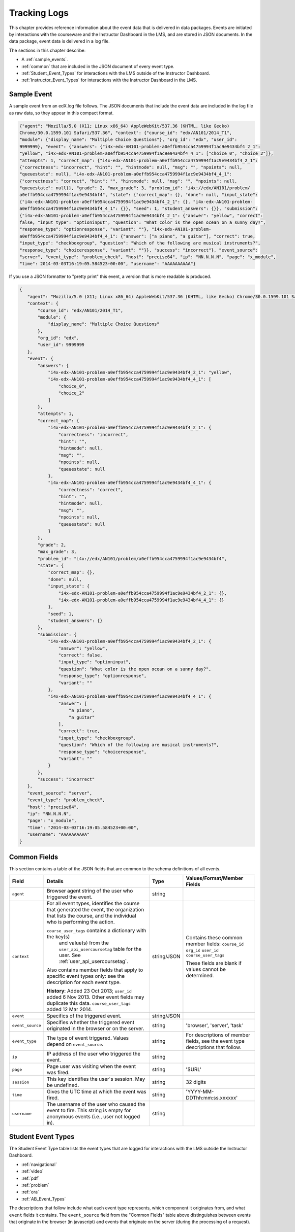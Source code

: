 .. _Tracking Logs:

######################
Tracking Logs
######################

This chapter provides reference information about the event data that is delivered in data packages. Events are initiated by interactions with the courseware and the Instructor Dashboard in the LMS, and are stored in JSON documents. In the data package, event data is delivered in a log file. 

The sections in this chapter describe:

* A :ref:`sample_events`.
* :ref:`common` that are included in the JSON document of every event type.
* :ref:`Student_Event_Types` for interactions with the LMS outside of the Instructor Dashboard.
* :ref:`Instructor_Event_Types` for interactions with the Instructor Dashboard in the LMS.

.. _sample_events:

*************************
Sample Event
*************************

A sample event from an edX.log file follows. The JSON documents that include the event data are included in the log file as raw data, so they appear in this compact format.

.. code-block:: json

    {"agent": "Mozilla/5.0 (X11; Linux x86_64) AppleWebKit/537.36 (KHTML, like Gecko) 
    Chrome/30.0.1599.101 Safari/537.36", "context": {"course_id": "edx/AN101/2014_T1", 
    "module": {"display_name": "Multiple Choice Questions"}, "org_id": "edx", "user_id": 
    9999999}, "event": {"answers": {"i4x-edx-AN101-problem-a0effb954cca4759994f1ac9e9434bf4_2_1": 
    "yellow", "i4x-edx-AN101-problem-a0effb954cca4759994f1ac9e9434bf4_4_1": ["choice_0", "choice_2"]}, 
    "attempts": 1, "correct_map": {"i4x-edx-AN101-problem-a0effb954cca4759994f1ac9e9434bf4_2_1": 
    {"correctness": "incorrect", "hint": "", "hintmode": null, "msg": "", "npoints": null, 
    "queuestate": null}, "i4x-edx-AN101-problem-a0effb954cca4759994f1ac9e9434bf4_4_1": 
    {"correctness": "correct", "hint": "", "hintmode": null, "msg": "", "npoints": null, 
    "queuestate": null}}, "grade": 2, "max_grade": 3, "problem_id": "i4x://edx/AN101/problem/
    a0effb954cca4759994f1ac9e9434bf4", "state": {"correct_map": {}, "done": null, "input_state": 
    {"i4x-edx-AN101-problem-a0effb954cca4759994f1ac9e9434bf4_2_1": {}, "i4x-edx-AN101-problem-
    a0effb954cca4759994f1ac9e9434bf4_4_1": {}}, "seed": 1, "student_answers": {}}, "submission": 
    {"i4x-edx-AN101-problem-a0effb954cca4759994f1ac9e9434bf4_2_1": {"answer": "yellow", "correct": 
    false, "input_type": "optioninput", "question": "What color is the open ocean on a sunny day?", 
    "response_type": "optionresponse", "variant": ""}, "i4x-edx-AN101-problem-
    a0effb954cca4759994f1ac9e9434bf4_4_1": {"answer": ["a piano", "a guitar"], "correct": true, 
    "input_type": "checkboxgroup", "question": "Which of the following are musical instruments?", 
    "response_type": "choiceresponse", "variant": ""}}, "success": "incorrect"}, "event_source": 
    "server", "event_type": "problem_check", "host": "precise64", "ip": "NN.N.N.N", "page": "x_module", 
    "time": 2014-03-03T16:19:05.584523+00:00", "username": "AAAAAAAAAA"}

If you use a JSON formatter to "pretty print" this event, a version that is more readable is produced.

.. code-block:: json

 {
    "agent": "Mozilla/5.0 (X11; Linux x86_64) AppleWebKit/537.36 (KHTML, like Gecko) Chrome/30.0.1599.101 Safari/537.36", 
    "context": {
        "course_id": "edx/AN101/2014_T1", 
        "module": {
            "display_name": "Multiple Choice Questions"
        }, 
        "org_id": "edx", 
        "user_id": 9999999
    }, 
    "event": {
        "answers": {
            "i4x-edx-AN101-problem-a0effb954cca4759994f1ac9e9434bf4_2_1": "yellow", 
            "i4x-edx-AN101-problem-a0effb954cca4759994f1ac9e9434bf4_4_1": [
                "choice_0", 
                "choice_2"
            ]
        }, 
        "attempts": 1, 
        "correct_map": {
            "i4x-edx-AN101-problem-a0effb954cca4759994f1ac9e9434bf4_2_1": {
                "correctness": "incorrect", 
                "hint": "", 
                "hintmode": null, 
                "msg": "", 
                "npoints": null, 
                "queuestate": null
            }, 
            "i4x-edx-AN101-problem-a0effb954cca4759994f1ac9e9434bf4_4_1": {
                "correctness": "correct", 
                "hint": "", 
                "hintmode": null, 
                "msg": "", 
                "npoints": null, 
                "queuestate": null
            }
        }, 
        "grade": 2, 
        "max_grade": 3, 
        "problem_id": "i4x://edx/AN101/problem/a0effb954cca4759994f1ac9e9434bf4", 
        "state": {
            "correct_map": {}, 
            "done": null, 
            "input_state": {
                "i4x-edx-AN101-problem-a0effb954cca4759994f1ac9e9434bf4_2_1": {}, 
                "i4x-edx-AN101-problem-a0effb954cca4759994f1ac9e9434bf4_4_1": {}
            }, 
            "seed": 1, 
            "student_answers": {}
        }, 
        "submission": {
            "i4x-edx-AN101-problem-a0effb954cca4759994f1ac9e9434bf4_2_1": {
                "answer": "yellow", 
                "correct": false, 
                "input_type": "optioninput", 
                "question": "What color is the open ocean on a sunny day?", 
                "response_type": "optionresponse", 
                "variant": ""
            },
            "i4x-edx-AN101-problem-a0effb954cca4759994f1ac9e9434bf4_4_1": {
                "answer": [
                    "a piano", 
                    "a guitar"
                ], 
                "correct": true, 
                "input_type": "checkboxgroup", 
                "question": "Which of the following are musical instruments?", 
                "response_type": "choiceresponse", 
                "variant": ""
            }
        }, 
        "success": "incorrect"
    }, 
    "event_source": "server", 
    "event_type": "problem_check", 
    "host": "precise64", 
    "ip": "NN.N.N.N", 
    "page": "x_module", 
    "time": "2014-03-03T16:19:05.584523+00:00", 
    "username": "AAAAAAAAAA"
 }

.. _common:

********************
Common Fields
********************

This section contains a table of the JSON fields that are common to the schema definitions of all events.

+---------------------------+-------------------------------------------------------------+-------------+------------------------------------+
| Field                     | Details                                                     | Type        | Values/Format/Member Fields        |
+===========================+=============================================================+=============+====================================+
| ``agent``                 | Browser agent string of the user who triggered the event.   | string      |                                    |
+---------------------------+-------------------------------------------------------------+-------------+------------------------------------+
| ``context``               | For all event types, identifies the course that generated   | string/JSON | Contains these common member       |
|                           | the event, the organization that lists the course, and the  |             | fields:                            |  
|                           | individual who is performing the action.                    |             | ``course_id``                      |
|                           |                                                             |             | ``org_id``                         |
|                           | ``course_user_tags`` contains a dictionary with the key(s)  |             | ``user_id``                        |
|                           |  and value(s) from the ``user_api_usercoursetag`` table     |             | ``course_user_tags``               |    
|                           |  for the user. See :ref:`user_api_usercoursetag`.           |             |                                    | 
|                           |                                                             |             | These fields are blank if values   |
|                           | Also contains member fields that apply to specific event    |             | cannot be determined.              |
|                           | types only: see the description for each event type.        |             |                                    |
|                           |                                                             |             |                                    |
|                           | **History**: Added 23 Oct 2013; ``user_id`` added           |             |                                    |
|                           | 6 Nov 2013. Other event fields may duplicate this data.     |             |                                    |
|                           | ``course_user_tags`` added 12 Mar 2014.                     |             |                                    |
+---------------------------+-------------------------------------------------------------+-------------+------------------------------------+
| ``event``                 | Specifics of the triggered event.                           | string/JSON |                                    |
+---------------------------+-------------------------------------------------------------+-------------+------------------------------------+
| ``event_source``          | Specifies whether the triggered event originated in the     | string      | 'browser', 'server', 'task'        |
|                           | browser or on the server.                                   |             |                                    |
+---------------------------+-------------------------------------------------------------+-------------+------------------------------------+
| ``event_type``            | The type of event triggered. Values depend on               | string      | For descriptions of member fields, |
|                           | ``event_source``.                                           |             | see the event type descriptions    |
|                           |                                                             |             | that follow.                       |
+---------------------------+-------------------------------------------------------------+-------------+------------------------------------+
| ``ip``                    | IP address of the user who triggered the event.             | string      |                                    |
+---------------------------+-------------------------------------------------------------+-------------+------------------------------------+
| ``page``                  | Page user was visiting when the event was fired.            | string      | '$URL'                             |
+---------------------------+-------------------------------------------------------------+-------------+------------------------------------+
| ``session``               | This key identifies the user's session. May be undefined.   | string      | 32 digits                          |
+---------------------------+-------------------------------------------------------------+-------------+------------------------------------+
| ``time``                  | Gives the UTC time at which the event was fired.            | string      | 'YYYY-MM-DDThh:mm:ss.xxxxxx'       |
+---------------------------+-------------------------------------------------------------+-------------+------------------------------------+
| ``username``              | The username of the user who caused the event to fire. This | string      |                                    |
|                           | string is empty for anonymous events (i.e., user not logged |             |                                    |
|                           | in).                                                        |             |                                    |
+---------------------------+-------------------------------------------------------------+-------------+------------------------------------+

.. _Student_Event_Types:

****************************************
Student Event Types
****************************************

The Student Event Type table lists the event types that are logged for interactions with the LMS outside the Instructor Dashboard.

* :ref:`navigational`

* :ref:`video`

* :ref:`pdf`

* :ref:`problem`

* :ref:`ora`

* :ref:`AB_Event_Types`

The descriptions that follow include what each event type represents, which component it originates from, and what ``event`` fields it contains. The ``event_source`` field from the "Common Fields" table above distinguishes between events that originate in the browser (in javascript) and events that originate on the server (during the processing of a request).

.. _navigational:

==============================
Navigational Event Types   
==============================

These event types are fired when a user selects a navigational control. 

* ``seq_goto`` fires when a user jumps between units in a sequence. 

* ``seq_next`` fires when a user navigates to the next unit in a sequence. 

* ``seq_prev`` fires when a user navigates to the previous unit in a sequence. 

**Component**: Sequence 

.. **Question:** what does a "sequence" correspond to in Studio? a subsection?

**Event Source**: Browser

``event`` **Fields**: These navigational event types all have the same fields.

+--------------------+---------------+---------------------------------------------------------------------+
| Field              | Type          | Details                                                             |
+====================+===============+=====================================================================+
| ``old``            | integer       | For ``seq_goto``, the index of the unit being jumped from.          |
|                    |               | For ``seq_next`` and ``seq_prev``, the index of the unit being      |
|                    |               | navigated away from.                                                |
+--------------------+---------------+---------------------------------------------------------------------+
| ``new``            | integer       | For ``seq_goto``, the index of the unit being jumped to.            |
|                    |               | For ``seq_next`` and ``seq_prev``, the index of the unit being      |
|                    |               | navigated to.                                                       |
+--------------------+---------------+---------------------------------------------------------------------+
| ``id``             | integer       | The edX ID of the sequence.                                         |
+--------------------+---------------+---------------------------------------------------------------------+

---------------
``page_close``
---------------

In addition, the ``page_close`` event type originates from within the Logger itself.  

**Component**: Logger

**Event Source**: Browser

``event`` **Fields**: None

.. _video:

==============================
Video Interaction Event Types   
==============================

These event types can fire when a user works with a video.

**Component**: Video

**Event Source**: Browser

---------------------------------
``pause_video``, ``play_video``
---------------------------------

* The ``pause_video`` event type fires on video pause. 

* The ``play_video`` event type fires on video play. 

``event`` **Fields**: These event types have the same ``event`` fields.

+---------------------+---------------+---------------------------------------------------------------------+
| Field               | Type          | Details                                                             |
+=====================+===============+=====================================================================+
| ``id``              | string        | EdX ID of the video being watched (for example,                     |
|                     |               | i4x-HarvardX-PH207x-video-Simple_Random_Sample).                    |
+---------------------+---------------+---------------------------------------------------------------------+
| ``code``            | string        | YouTube ID of the video being watched (for                          |
|                     |               | example, FU3fCJNs94Y).                                              |
+---------------------+---------------+---------------------------------------------------------------------+
| ``currentTime``     | float         | Time the video was played at, in seconds.                           |
+---------------------+---------------+---------------------------------------------------------------------+
| ``speed``           | string        | Video speed in use (i.e., 0.75, 1.0, 1.25, 1.50).                   |
|                     |               |                                                                     |
+---------------------+---------------+---------------------------------------------------------------------+

-----------------
``seek_video``
-----------------

The ``seek_video`` event fires when the user clicks the playback bar or transcript to go to a different point in the video file.

+---------------------+---------------+---------------------------------------------------------------------+
| Field               | Type          | Details                                                             |
+=====================+===============+=====================================================================+
| ``old_time``        |               | The time in the video that the user is coming from.                 |
+---------------------+---------------+---------------------------------------------------------------------+
| ``new_time``        |               | The time in the video that the user is going to.                    |
+---------------------+---------------+---------------------------------------------------------------------+
| ``type``            |               | The navigational method used to change position within the video.   |
+---------------------+---------------+---------------------------------------------------------------------+

------------------------
``speed_change_video`` 
------------------------

The ``speed_change_video`` event fires when a user selects a different playing speed for the video. 

**History**: Prior to 12 Feb 2014, this event fired when the user selected either the same speed or a different speed.  

+---------------------+---------------+---------------------------------------------------------------------+
| Field               | Type          | Details                                                             |
+=====================+===============+=====================================================================+
| ``current_time``    |               | The time in the video that the user chose to change the             |
|                     |               | playing speed.                                                      |
+---------------------+---------------+---------------------------------------------------------------------+
| ``old_speed``       |               | The speed at which the video was playing.                           |
+---------------------+---------------+---------------------------------------------------------------------+
| ``new_speed``       |               | The speed that the user selected for the video to play.             |
+---------------------+---------------+---------------------------------------------------------------------+

.. types needed

.. additional missing video event types TBD

.. _pdf:

=================================
Textbook Interaction Event Types   
=================================

----------
``book``
----------

The ``book`` event type fires when a user navigates within the PDF Viewer or the
PNG Viewer.

* For textbooks in PDF format, the URL in the common ``page`` field contains
  '/pdfbook/'.
* For textbooks in PNG format, the URL in the common ``page`` field contains
  '/book/'.

**Component**: PDF Viewer, PNG Viewer 

**Event Source**: Browser

**History**: This event type changed on 16 Apr 2014 to include the ``name`` and
``chapter`` fields.

``event`` **Fields**: 

+-------------+---------+----------------------------------------------------------------------------------+
| Field       | Type    | Details                                                                          |
+=============+=========+==================================================================================+
| ``type``    | string  | 'gotopage' fires when a page loads after the student manually enters its number. |
|             |         +----------------------------------------------------------------------------------+
|             |         | 'prevpage' fires when the next page button is clicked.                           |
|             |         +----------------------------------------------------------------------------------+
|             |         | 'nextpage' fires when the previous page button is clicked.                       |
+-------------+---------+----------------------------------------------------------------------------------+
| ``name``    | string  | For 'gotopage', set to ``textbook.pdf.page.loaded``.                             |
|             |         +----------------------------------------------------------------------------------+
|             |         | For 'prevpage', set to ``textbook.pdf.page.navigatedprevious``.                  |
|             |         +----------------------------------------------------------------------------------+
|             |         | For 'nextpage', set to ``textbook.pdf.page.navigatednext``.                      |
|             |         +----------------------------------------------------------------------------------+
|             |         | **History**: Added for events produced by the PDF Viewer on 16 Apr 2014.         |
+-------------+---------+----------------------------------------------------------------------------------+
| ``chapter`` | string  | The name of the PDF file.                                                        |
|             |         +----------------------------------------------------------------------------------+
|             |         | **History**: Added for events produced by the PDF Viewer on 16 Apr 2014.         |
+-------------+---------+----------------------------------------------------------------------------------+
| ``old``     | integer | The original page number. Applies to 'gotopage' event types only.                |
+-------------+---------+----------------------------------------------------------------------------------+
| ``new``     | integer | Destination page number.                                                         |
+-------------+---------+----------------------------------------------------------------------------------+

------------------------------------
``textbook.pdf.thumbnails.toggled``
------------------------------------

The ``textbook.pdf.thumbnails.toggled`` event type fires when a user clicks
on the icon to show or hide page thumbnails.

**Component**: PDF Viewer 

**Event Source**: Browser

**History**: This event type was added on 16 Apr 2014.

``event`` **Fields**: 

+-------------+---------+---------------------------------------------------------------------+
| Field       | Type    | Details                                                             |
+=============+=========+=====================================================================+
| ``name``    | string  | ``textbook.pdf.thumbnails.toggled``                                 |
+-------------+---------+---------------------------------------------------------------------+
| ``chapter`` | string  | The name of the PDF file.                                           |
+-------------+---------+---------------------------------------------------------------------+
| ``page``    | integer | The number of the page that is open when the user clicks this icon. |
+-------------+---------+---------------------------------------------------------------------+

------------------------------------
``textbook.pdf.thumbnail.navigated``
------------------------------------

The ``textbook.pdf.thumbnail.navigated`` event type fires when a user clicks
on a thumbnail image to navigate to a page.

**Component**: PDF Viewer 

**Event Source**: Browser

**History**: This event type was added on 16 Apr 2014.

``event`` **Fields**: 

+---------------------+---------+-------------------------------------------------+
| Field               | Type    | Details                                         |
+=====================+=========+=================================================+
| ``name``            | string  | ``textbook.pdf.thumbnail.navigated``            |
+---------------------+---------+-------------------------------------------------+
| ``chapter``         | string  | The name of the PDF file.                       |
+---------------------+---------+-------------------------------------------------+
| ``page``            | integer | Destination page number.                        |
+---------------------+---------+-------------------------------------------------+
| ``thumbnail_title`` | string  | The identifying name for the destination of the |
|                     |         | thumbnail. For example, Page 2.                 |
+---------------------+---------+-------------------------------------------------+

------------------------------------
``textbook.pdf.outline.toggled``
------------------------------------

The ``textbook.pdf.outline.toggled`` event type fires when a user clicks the
outline icon to show or hide a list of the book's chapters. 

**Component**: PDF Viewer 

**Event Source**: Browser

**History**: This event type was added on 16 Apr 2014.

``event`` **Fields**: 

+-------------+---------+---------------------------------------------------------------------+
| Field       | Type    | Details                                                             |
+=============+=========+=====================================================================+
| ``name``    | string  | ``textbook.pdf.outline.toggled``                                    |
+-------------+---------+---------------------------------------------------------------------+
| ``chapter`` | string  | The name of the PDF file.                                           |
+-------------+---------+---------------------------------------------------------------------+
| ``page``    | integer | The number of the page that is open when the user clicks this link. |
+-------------+---------+---------------------------------------------------------------------+

------------------------------------
``textbook.pdf.chapter.navigated``
------------------------------------

The ``textbook.pdf.chapter.navigated`` event type fires when a user clicks on
a link in the outline to navigate to a chapter.

**Component**: PDF Viewer 

**Event Source**: Browser

**History**: This event type was added on 16 Apr 2014.

``event`` **Fields**: 

+-------------------+---------+-------------------------------------------------+
| Field             | Type    | Details                                         |
+===================+=========+=================================================+
| ``name``          | string  | ``textbook.pdf.chapter.navigated``              |
+-------------------+---------+-------------------------------------------------+
| ``chapter``       | string  | The name of the PDF file.                       |
+-------------------+---------+-------------------------------------------------+
| ``chapter_title`` | string  | The identifying name for the destination of the |
|                   |         | outline link.                                   |
+-------------------+---------+-------------------------------------------------+
| ``page``          | integer | Destination page number.                        |
+-------------------+---------+-------------------------------------------------+

------------------------------------
``textbook.pdf.page.navigated``
------------------------------------

The ``textbook.pdf.page.navigated`` event type fires when a user manually enters
a page number.

**Component**: PDF Viewer 

**Event Source**: Browser

**History**: This event type was added on 16 Apr 2014.

``event`` **Fields**: 

+-------------+---------+---------------------------------+
| Field       | Type    | Details                         |
+=============+=========+=================================+
| ``name``    | string  | ``textbook.pdf.page.navigated`` |
+-------------+---------+---------------------------------+
| ``chapter`` | string  | The name of the PDF file.       |
+-------------+---------+---------------------------------+
| ``page``    | integer | Destination page number.        |
+-------------+---------+---------------------------------+

--------------------------------------
``textbook.pdf.zoom.buttons.changed``
--------------------------------------

The ``textbook.pdf.zoom.buttons.changed`` event type fires when a user clicks
either the Zoom In or Zoom Out icon.

**Component**: PDF Viewer 

**Event Source**: Browser

**History**: This event type was added on 16 Apr 2014.

``event`` **Fields**: 

+---------------+---------+--------------------------------------------------------------------+
| Field         | Type    | Details                                                            |
+===============+=========+====================================================================+
| ``name``      | string  | ``textbook.pdf.zoom.buttons.changed``                              |
+---------------+---------+--------------------------------------------------------------------+
| ``direction`` | string  | 'in', 'out'                                                        |
+---------------+---------+--------------------------------------------------------------------+
| ``chapter``   | string  | The name of the PDF file.                                          |
+---------------+---------+--------------------------------------------------------------------+
| ``page``      | integer | The number of the page that is open when the user clicks the icon. |
+---------------+---------+--------------------------------------------------------------------+

------------------------------------
``textbook.pdf.zoom.menu.changed``
------------------------------------

The ``textbook.pdf.zoom.menu.changed`` event type fires when a user selects a
magnification setting.

**Component**: PDF Viewer 

**Event Source**: Browser

**History**: This event type was added on 16 Apr 2014.

``event`` **Fields**: 

+-------------+---------+--------------------------------------------------------------------------------+
| Field       | Type    | Details                                                                        |
+=============+=========+================================================================================+
| ``name``    | string  | ``textbook.pdf.zoom.menu.changed``                                             |
+-------------+---------+--------------------------------------------------------------------------------+
| ``amount``  | string  | '1', '0.75', '1.5', 'custom', 'page_actual', 'auto', 'page_width', 'page_fit'. |
+-------------+---------+--------------------------------------------------------------------------------+
| ``chapter`` | string  | The name of the PDF file.                                                      |
+-------------+---------+--------------------------------------------------------------------------------+
| ``page``    | integer | The number of the page that is open when the user selects this value.          |
+-------------+---------+--------------------------------------------------------------------------------+

------------------------------------
``textbook.pdf.display.scaled``
------------------------------------

The ``textbook.pdf.display.scaled`` event type fires when the display
magnification changes. These changes occur after a student selects a
magnification setting from the zoom menu or resizes the browser window.

**Component**: PDF Viewer 

**Event Source**: Browser

**History**: This event type was added on 16 Apr 2014.

``event`` **Fields**: 

+-------------+---------+-------------------------------------------------------------------+
| Field       | Type    | Details                                                           |
+=============+=========+===================================================================+
| ``name``    | string  | ``textbook.pdf.display.scaled``                                   |
+-------------+---------+-------------------------------------------------------------------+
| ``amount``  | string  | The magnification setting; for example, 0.95 or 1.25.             |
+-------------+---------+-------------------------------------------------------------------+
| ``chapter`` | string  | The name of the PDF file.                                         |
+-------------+---------+-------------------------------------------------------------------+
| ``page``    | integer | The number of the page that is open when the scaling takes place. |
+-------------+---------+-------------------------------------------------------------------+

------------------------------------
``textbook.pdf.display.scrolled``
------------------------------------

The ``textbook.pdf.display.scrolled`` event type fires each time the displayed
page changes while a user scrolls up or down.

**Component**: PDF Viewer 

**Event Source**: Browser

**History**: This event type was added on 16 Apr 2014.

``event`` **Fields**: 

+---------------+---------+---------------------------------------------------------------------+
| Field         | Type    | Details                                                             |
+===============+=========+=====================================================================+
| ``name``      | string  | ``textbook.pdf.display.scrolled``                                   |
+---------------+---------+---------------------------------------------------------------------+
| ``chapter``   | string  | The name of the PDF file.                                           |
+---------------+---------+---------------------------------------------------------------------+
| ``page``      | integer | The number of the page that is open when the scrolling takes place. |
+---------------+---------+---------------------------------------------------------------------+
| ``direction`` | string  | 'up', 'down'                                                        |
+---------------+---------+---------------------------------------------------------------------+

------------------------------------
``textbook.pdf.search.executed``
------------------------------------

The ``textbook.pdf.search.executed`` event type fires when a user searches for a
text value in the file. To reduce the number of events produced, instead of
producing one event per entered character this event type defines a search
string as the set of characters that are consecutively entered in the search
field within 500ms of each other.

**Component**: PDF Viewer 

**Event Source**: Browser

**History**: This event type was added on 16 Apr 2014.

``event`` **Fields**: 

+-------------------+---------+---------------------------------------------------------------------------+
| Field             | Type    | Details                                                                   |
+===================+=========+===========================================================================+
| ``name``          | string  | ``textbook.pdf.search.executed``                                          |
+-------------------+---------+---------------------------------------------------------------------------+
| ``query``         | string  | The value in the search field.                                            |
+-------------------+---------+---------------------------------------------------------------------------+
| ``caseSensitive`` | string  | 'True' if the case sensitive option is selected,                          |
|                   |         | 'False' if this option is not selected. **.. or should this be 0 and 1?** |
+-------------------+---------+---------------------------------------------------------------------------+
| ``highlightAll``  | string  | 'True' if the option to highlight all matches is selected,                |
|                   |         | 'False' if this option is not selected. **.. or should this be 0 and 1?** |
+-------------------+---------+---------------------------------------------------------------------------+
| ``status``        | string  | A "not found" status phrase for a search string that is unsuccessful.     |
|                   |         | Blank for successful search strings.                                      |
+-------------------+---------+---------------------------------------------------------------------------+
| ``chapter``       | string  | The name of the PDF file.                                                 |
+-------------------+---------+---------------------------------------------------------------------------+
| ``page``          | integer | The number of the page that is open when the search takes place.          |
|                   |         | .. OR should this be "For a successful search, the number of the page     |
|                   |         | where the first match is found. For an unsuccessful search, the page      |
|                   |         | that is open when the search takes place."                                |
+-------------------+---------+---------------------------------------------------------------------------+

---------------------------------------------
``textbook.pdf.search.navigatednext``
---------------------------------------------

The ``textbook.pdf.search.navigatednext`` event type fires when a user clicks
on the Find Next or Find Previous icons for an entered search string.

**Component**: PDF Viewer 

**Event Source**: Browser

**History**: This event type was added on 16 Apr 2014.

``event`` **Fields**: 

+-------------------+---------+---------------------------------------------------------------------------+
| Field             | Type    | Details                                                                   |
+===================+=========+===========================================================================+
| ``name``          | string  | ``textbook.pdf.search.navigatednext``                                     |
+-------------------+---------+---------------------------------------------------------------------------+
| ``findprevious``  | string  | 'True' if the user clicks the Find Previous icon, 'False' if the          |
|                   |         | user clicks the Find Next icon. **.. or should this be 0 and 1?**         |
+-------------------+---------+---------------------------------------------------------------------------+
| ``query``         | string  | The value in the search field.                                            |
+-------------------+---------+---------------------------------------------------------------------------+
| ``caseSensitive`` | string  | 'True' if the case sensitive option is selected,                          |
|                   |         | 'False' if this option is not selected. **.. or should this be 0 and 1?** |
+-------------------+---------+---------------------------------------------------------------------------+
| ``highlightAll``  | string  | 'True' if the option to highlight all matches is selected,                |
|                   |         | 'False' if this option is not selected. **.. or should this be 0 and 1?** |
+-------------------+---------+---------------------------------------------------------------------------+
| ``status``        | string  | A "not found" status phrase for a search string that is unsuccessful.     |
|                   |         | Blank for successful search strings.                                      |
+-------------------+---------+---------------------------------------------------------------------------+
| ``chapter``       | string  | The name of the PDF file.                                                 |
+-------------------+---------+---------------------------------------------------------------------------+
| ``page``          | integer | The number of the page that is open when the search takes place.          |
|                   |         | .. OR see textbook.pdf.search.executed above                              |
+-------------------+---------+---------------------------------------------------------------------------+

---------------------------------------------
``textbook.pdf.search.highlight.toggled``
---------------------------------------------

The ``textbook.pdf.search.highlight.toggled`` event type fires when a user
selects or clears the **Highlight All** option for a search.

**Component**: PDF Viewer 

**Event Source**: Browser

**History**: This event type was added on 16 Apr 2014.

``event`` **Fields**: 

+-------------------+---------+------------------------------------------------------------------------+
| Field             | Type    | Details                                                                |
+===================+=========+========================================================================+
| ``name``          | string  | ``textbook.pdf.search.highlight.toggled``                              |
+-------------------+---------+------------------------------------------------------------------------+
| ``query``         | string  | The value in the search field.                                         |
+-------------------+---------+------------------------------------------------------------------------+
| ``caseSensitive`` | string  | 'True' if the case sensitive option is selected, 'False' if this       |
|                   |         | option is not selected. **.. or should this be 0 and 1?**              |
+-------------------+---------+------------------------------------------------------------------------+
| ``highlightAll``  | string  | 'True' if the option to highlight all matches is selected,  'False' if |
|                   |         | this option is not selected. **.. or should this be 0 and 1?**         |
+-------------------+---------+------------------------------------------------------------------------+
| ``status``        | string  | A "not found" status phrase for a search string that is unsuccessful.  |
|                   |         | Blank for successful search strings.                                   |
+-------------------+---------+------------------------------------------------------------------------+
| ``chapter``       | string  | The name of the PDF file.                                              |
+-------------------+---------+------------------------------------------------------------------------+
| ``page``          | integer | The number of the page that is open when the search takes place.       |
|                   |         | .. OR ???                                                              |
+-------------------+---------+------------------------------------------------------------------------+

------------------------------------------------------
``textbook.pdf.search.casesensitivity.toggled``
------------------------------------------------------

The ``textbook.pdf.search.casesensitivity.toggled`` event type fires when a
user selects or clears the **Match Case** option for a search.

**Component**: PDF Viewer 

**Event Source**: Browser

**History**: This event type was added on 16 Apr 2014.

``event`` **Fields**: 

+-------------------+---------+---------------------------------------------------------------------------+
| Field             | Type    | Details                                                                   |
+===================+=========+===========================================================================+
| ``name``          | string  | ``textbook.pdf.search.casesensitivity.toggled``                           |
+-------------------+---------+---------------------------------------------------------------------------+
| ``findprevious``  | string  | **.. Is this really valid for this particular event type?**               |
|                   |         | 'True' if the user clicks the Find Previous icon, 'False' if the          |
|                   |         | user clicks the Find Next icon. **.. or should this be 0 and 1?**         |
+-------------------+---------+---------------------------------------------------------------------------+
| ``query``         | string  | The value in the search field.                                            |
+-------------------+---------+---------------------------------------------------------------------------+
| ``caseSensitive`` | string  | 'True' if the case sensitive option is selected,                          |
|                   |         | 'False' if this option is not selected. **.. or should this be 0 and 1?** |
+-------------------+---------+---------------------------------------------------------------------------+
| ``highlightAll``  | string  | 'True' if the option to highlight all matches is selected,                |
|                   |         | 'False' if this option is not selected. **.. or should this be 0 and 1?** |
+-------------------+---------+---------------------------------------------------------------------------+
| ``status``        | string  | A "not found" status phrase for a search string that is unsuccessful.     |
|                   |         | Blank for successful search strings.                                      |
+-------------------+---------+---------------------------------------------------------------------------+
| ``chapter``       | string  | The name of the PDF file.                                                 |
+-------------------+---------+---------------------------------------------------------------------------+
| ``page``          | integer | The number of the page that is open when the search takes place.          |
|                   |         | .. OR ???                                                                 |
+-------------------+---------+---------------------------------------------------------------------------+

.. _problem:

=================================
Problem Interaction Event Types 
=================================

----------------------------
``problem_check`` (Browser)
----------------------------

``problem_check`` events are produced by both browser interactions and server requests. A browser fires ``problem_check`` events when a user wants to check a problem.  

**Component**: Capa Module

**Event Source**: Browser

``event`` **Fields**: The ``event`` field contains the values of all input fields from the problem being checked, styled as GET parameters.

-----------------------------
``problem_check`` (Server)
-----------------------------

The server fires ``problem_check`` events when a problem is successfully checked.  

**Component**: Capa Module

**Event Source**: Server

**History**: 

* On 5 Mar 2014, the ``submission`` dictionary was added to the ``event`` field and  ``module`` was added to the ``context`` field.

* Prior to 15 Oct 2013, this event type was named ``save_problem_check``.

* Prior to 15 Jul 2013, this event was fired twice for the same action.

``context`` **Fields**: 

+---------------------+---------------+---------------------------------------------------------------------+
| Field               | Type          | Details and Member Fields                                           |
+=====================+===============+=====================================================================+
| ``module``          | dict          | Provides the specific problem component as part of the context.     |
|                     |               +-------------------+---------+---------------------------------------+ 
|                     |               | ``display_name``  | string  | The **Display Name** given to the     |
|                     |               |                   |         | problem component.                    |
|                     |               +-------------------+---------+---------------------------------------+ 
|                     |               |                                                                     | 
+---------------------+---------------+---------------------------------------------------------------------+

``event`` **Fields**: 

+---------------------+---------------+---------------------------------------------------------------------+
| Field               | Type          | Details and Member Fields                                           |
+=====================+===============+=====================================================================+
| ``answers``         | dict          | The problem ID and the internal answer identifier in a name:value   |
|                     |               | pair. For a component with multiple problems, every problem and     |
|                     |               | answer are listed.                                                  |
+---------------------+---------------+---------------------------------------------------------------------+
| ``attempts``        | integer       | The number of times the user attempted to answer the problem.       |
+---------------------+---------------+---------------------------------------------------------------------+
| ``correct_map``     | string / JSON | For each problem ID value listed by ``answers``, provides:          |
|                     |               +-------------------+---------+---------------------------------------+ 
|                     |               | ``correctness``   | string  | 'correct', 'incorrect'                |
|                     |               +-------------------+---------+---------------------------------------+  
|                     |               | ``hint``          | string  | Gives optional hint. Nulls allowed.   |
|                     |               +-------------------+---------+---------------------------------------+  
|                     |               | ``hintmode``      | string  | None, 'on_request', 'always'. Nulls   |
|                     |               |                   |         | allowed.                              |
|                     |               +-------------------+---------+---------------------------------------+ 
|                     |               | ``msg``           | string  | Gives extra message response.         | 
|                     |               +-------------------+---------+---------------------------------------+  
|                     |               | ``npoints``       | integer | Points awarded for this               | 
|                     |               |                   |         | ``answer_id``. Nulls allowed.         |
|                     |               +-------------------+---------+---------------------------------------+ 
|                     |               | ``queuestate``    | dict    | None when not queued, else            |
|                     |               |                   |         | ``{key:'', time:''}`` where ``key``   |
|                     |               |                   |         | is a secret string dump of a DateTime |
|                     |               |                   |         | object in the form '%Y%m%d%H%M%S'.    |
|                     |               |                   |         | Nulls allowed.                        |
|                     |               +-------------------+---------+---------------------------------------+ 
|                     |               |                                                                     |
+---------------------+---------------+---------------------------------------------------------------------+
| ``grade``           | integer       | Current grade value.                                                |
+---------------------+---------------+---------------------------------------------------------------------+
| ``max_grade``       | integer       | Maximum possible grade value.                                       |
+---------------------+---------------+---------------------------------------------------------------------+
| ``problem_id``      | string        | ID of the problem that was checked.                                 |
+---------------------+---------------+---------------------------------------------------------------------+
| ``state``           | string / JSON | Current problem state.                                              |
+---------------------+---------------+---------------------------------------------------------------------+
| ``submission``      | object        | Provides data about the response made. For components that include  |
|                     |               | multiple problems, separate submission objects are provided for     |
|                     |               | each one.                                                           |
|                     |               +-------------------+---------+---------------------------------------+ 
|                     |               | ``answer``        | string  | The value that the student entered,   |
|                     |               |                   |         | or the display name of the value      |
|                     |               |                   |         | selected.                             |
|                     |               +-------------------+---------+---------------------------------------+ 
|                     |               | ``correct``       | Boolean | 'true', 'false'                       |
|                     |               +-------------------+---------+---------------------------------------+ 
|                     |               | ``input_type``    | string  | The type of value that the student    |
|                     |               |                   |         | supplies for the ``response_type``.   | 
|                     |               |                   |         | Based on the XML element names used   | 
|                     |               |                   |         | in the Advanced Editor. Examples      | 
|                     |               |                   |         | include 'checkboxgroup', 'radiogroup',| 
|                     |               |                   |         | 'choicegroup', and 'textline'.        |
|                     |               +-------------------+---------+---------------------------------------+ 
|                     |               | ``question``      | string  | Provides the text of the question.    |
|                     |               +-------------------+---------+---------------------------------------+ 
|                     |               | ``response_type`` | string  | The type of problem. Based on the XML | 
|                     |               |                   |         | element names used in the Advanced    | 
|                     |               |                   |         | Editor. Examples include              |
|                     |               |                   |         | 'choiceresponse', 'optionresponse',   |
|                     |               |                   |         | and 'multiplechoiceresponse'.         |
|                     |               +-------------------+---------+---------------------------------------+ 
|                     |               | ``variant``       | integer | For problems that use problem         |
|                     |               |                   |         | randomization features such as answer |
|                     |               |                   |         | pools or choice shuffling, contains   |
|                     |               |                   |         | the unique ID of the variant that was |
|                     |               |                   |         | presented to this user.               |
|                     |               +-------------------+---------+---------------------------------------+ 
|                     |               |                                                                     |
+---------------------+---------------+---------------------------------------------------------------------+
| ``success``         | string        | 'correct', 'incorrect'                                              |
+---------------------+---------------+---------------------------------------------------------------------+

-----------------------------
``problem_check_fail``
-----------------------------

The server fires ``problem_check_fail`` events when a problem cannot be checked successfully.

**Component**: Capa Module

**Event Source**: Server

**History**: Prior to 15 Oct 2013, this event type was named ``save_problem_check_fail``.

``event`` **Fields**: 

+---------------------+---------------+---------------------------------------------------------------------+
| Field               | Type          | Details                                                             |
+=====================+===============+=====================================================================+
| ``state``           | string / JSON | Current problem state.                                              |
+---------------------+---------------+---------------------------------------------------------------------+
| ``problem_id``      | string        | ID of the problem being checked.                                    |
+---------------------+---------------+---------------------------------------------------------------------+
| ``answers``         | dict          |                                                                     |
+---------------------+---------------+---------------------------------------------------------------------+
| ``failure``         | string        | 'closed', 'unreset'                                                 |
+---------------------+---------------+---------------------------------------------------------------------+

-----------------------------
``problem_reset``
-----------------------------

``problem_reset`` events fire when a user resets a problem.

**Component**: Capa Module

**Event Source**: Browser

``event`` **Fields**: None

-----------------------------
``problem_rescore``
-----------------------------

The server fires ``problem_rescore`` events when a problem is successfully rescored.  

**Component**: Capa Module

**Event Source**: Server

``event`` **Fields**: 

+---------------------+---------------+---------------------------------------------------------------------+
| Field               | Type          | Details                                                             |
+=====================+===============+=====================================================================+
| ``state``           | string / JSON | Current problem state.                                              |
+---------------------+---------------+---------------------------------------------------------------------+
| ``problem_id``      | string        | ID of the problem being rescored.                                   |
+---------------------+---------------+---------------------------------------------------------------------+
| ``orig_score``      | integer       |                                                                     |
+---------------------+---------------+---------------------------------------------------------------------+
| ``orig_total``      | integer       |                                                                     |
+---------------------+---------------+---------------------------------------------------------------------+
| ``new_score``       | integer       |                                                                     |
+---------------------+---------------+---------------------------------------------------------------------+
| ``new_total``       | integer       |                                                                     |
+---------------------+---------------+---------------------------------------------------------------------+
| ``correct_map``     | string / JSON | See the fields for the ``problem_check`` server event type above.   |
+---------------------+---------------+---------------------------------------------------------------------+
| ``success``         | string        | 'correct', 'incorrect'                                              |
+---------------------+---------------+---------------------------------------------------------------------+
| ``attempts``        | integer       |                                                                     |
+---------------------+---------------+---------------------------------------------------------------------+

-----------------------------
``problem_rescore_fail``
-----------------------------

The server fires ``problem_rescore_fail`` events when a problem cannot be successfully rescored.  

**Component**: Capa Module

**Event Source**: Server

``event`` **Fields**: 

+---------------------+---------------+---------------------------------------------------------------------+
| Field               | Type          | Details                                                             |
+=====================+===============+=====================================================================+
| ``state``           | string / JSON | Current problem state.                                              |
+---------------------+---------------+---------------------------------------------------------------------+
| ``problem_id``      | string        | ID of the problem being checked.                                    |
+---------------------+---------------+---------------------------------------------------------------------+
| ``failure``         | string        | 'unsupported', 'unanswered', 'input_error', 'unexpected'            |
+---------------------+---------------+---------------------------------------------------------------------+

-----------------------------
``problem_save``
-----------------------------

``problem_save`` fires when a problem is saved.

**Component**: Capa Module

**Event Source**: Browser

``event`` **Fields**: None

-----------------------------
``problem_show``
-----------------------------

``problem_show`` fires when a problem is shown.  

**Component**: Capa Module

**Event Source**: Browser

``event`` **Fields**: 

+---------------------+---------------+---------------------------------------------------------------------+
| Field               | Type          | Details                                                             |
+=====================+===============+=====================================================================+
| ``problem``         | string        | ID of the problem being shown. For example,                         |
|                     |               | i4x://MITx/6.00x/problem/L15:L15_Problem_2).                        |
+---------------------+---------------+---------------------------------------------------------------------+

------------------------------------------------
``reset_problem``
------------------------------------------------

``reset_problem`` fires when a problem has been reset successfully. 

**Component**: Capa Module

**Event Source**: Server

``event`` **Fields**: 

+---------------------+---------------+---------------------------------------------------------------------+
| Field               | Type          | Details                                                             |
+=====================+===============+=====================================================================+
| ``old_state``       | string / JSON | The state of the problem before the reset was performed.            |
+---------------------+---------------+---------------------------------------------------------------------+
| ``problem_id``      | string        | ID of the problem being reset.                                      |
+---------------------+---------------+---------------------------------------------------------------------+
| ``new_state``       | string / JSON | New problem state.                                                  |
+---------------------+---------------+---------------------------------------------------------------------+

------------------------------------------------
``reset_problem_fail`` 
------------------------------------------------

``reset_problem_fail`` fires when a problem cannot be reset successfully. 

**Component**: Capa Module

**Event Source**: Server

``event`` **Fields**: 

+---------------------+---------------+---------------------------------------------------------------------+
| Field               | Type          | Details                                                             |
+=====================+===============+=====================================================================+
| ``old_state``       | string / JSON | The state of the problem before the reset was requested.            |
+---------------------+---------------+---------------------------------------------------------------------+
| ``problem_id``      | string        | ID of the problem being reset.                                      |
+---------------------+---------------+---------------------------------------------------------------------+
| ``failure``         | string        | 'closed', 'not_done'                                                |
+---------------------+---------------+---------------------------------------------------------------------+

------------------------------------------------
``show_answer`` 
------------------------------------------------

Server-side event which displays the answer to a problem. 

**Component**: Capa Module

**Event Source**: Server

**History**: The original name for this event type was ``showanswer``. 

.. **Question** is this renaming info correct?

``event`` **Fields**: 

+---------------------+---------------+---------------------------------------------------------------------+
| Field               | Type          | Details                                                             |
+=====================+===============+=====================================================================+
| ``problem_id``      | string        | EdX ID of the problem being shown.                                  |
+---------------------+---------------+---------------------------------------------------------------------+

------------------------------------------------
``save_problem_fail`` 
------------------------------------------------

``save_problem_fail``  fires when a problem cannot be saved successfully. 

**Component**: Capa Module

**Event Source**: Server

``event`` **Fields**: 

+---------------------+---------------+---------------------------------------------------------------------+
| Field               | Type          | Details                                                             |
+=====================+===============+=====================================================================+
| ``state``           | string / JSON | Current problem state.                                              |
+---------------------+---------------+---------------------------------------------------------------------+
| ``problem_id``      | string        | ID of the problem being saved.                                      |
+---------------------+---------------+---------------------------------------------------------------------+
| ``failure``         | string        | 'closed', 'done'                                                    |
+---------------------+---------------+---------------------------------------------------------------------+
| ``answers``         | dict          |                                                                     |
+---------------------+---------------+---------------------------------------------------------------------+

------------------------------------------------
``save_problem_success`` 
------------------------------------------------

``save_problem_success`` fires when a problem is saved successfully. 

**Component**: Capa Module

**Event Source**: Server

``event`` **Fields**: 

+---------------------+---------------+---------------------------------------------------------------------+
|  Field              | Type          | Details                                                             |
+=====================+===============+=====================================================================+
| ``state``           | string / JSON | Current problem state.                                              |
+---------------------+---------------+---------------------------------------------------------------------+
| ``problem_id``      | string        | ID of the problem being saved.                                      |
+---------------------+---------------+---------------------------------------------------------------------+
| ``answers``         | dict          |                                                                     |
+---------------------+---------------+---------------------------------------------------------------------+

.. _ora:

======================================
Open Response Assessment Event Types 
======================================

---------------------------------------------------------------------------
``oe_hide_question`` and ``oe_show_question``
---------------------------------------------------------------------------

The ``oe_hide_question`` and ``oe_show_question`` event types fire when the user hides or redisplays a combined open-ended problem.

**History**: These event types were previously named ``oe_hide_problem`` and ``oe_show_problem``.

**Component**: Combined Open-Ended

**Event Source**: Browser

``event`` **Fields**: 

+---------------------+---------------+---------------------------------------------------------------------+
| Field               | Type          | Details                                                             |
+=====================+===============+=====================================================================+
| ``location``        | string        | The location of the question whose prompt is being shown or hidden. |
+---------------------+---------------+---------------------------------------------------------------------+

----------------------
``rubric_select`` 
----------------------

**Component**: Combined Open-Ended

**Event Source**: Browser

``event`` **Fields**: 

+---------------------+---------------+---------------------------------------------------------------------+
| Field               | Type          | Details                                                             |
+=====================+===============+=====================================================================+
| ``location``        | string        | The location of the question whose rubric is                        |
|                     |               | being selected.                                                     |
+---------------------+---------------+---------------------------------------------------------------------+
| ``selection``       | integer       | Value selected on rubric.                                           |
+---------------------+---------------+---------------------------------------------------------------------+
| ``category``        | integer       | Rubric category selected.                                           |
+-----------------------------------+-------------------------------+---------------------+-----------------+

------------------------------------------------------------------
``oe_show_full_feedback`` and ``oe_show_respond_to_feedback``
------------------------------------------------------------------

**Component**: Combined Open-Ended

**Event Source**: Browser

``event`` **Fields**: None.

--------------------------------------------
``oe_feedback_response_selected`` 
--------------------------------------------

**Component**: Combined Open-Ended

**Event Source**: Browser

``event`` **Fields**:

+---------------------+---------------+---------------------------------------------------------------------+
| Field               | Type          | Details                                                             |
+=====================+===============+=====================================================================+
| ``value``           | integer       | Value selected in the feedback response form.                       |
+---------------------+---------------+---------------------------------------------------------------------+

---------------------------------------------------------------------
``peer_grading_hide_question`` and ``peer_grading_show_question``
---------------------------------------------------------------------

The ``peer_grading_hide_question`` and ``peer_grading_show_question`` event types fire when the user hides or redisplays a problem that is peer graded.

**History**: These event types were previously named ``peer_grading_hide_problem`` and ``peer_grading_show_problem``.

**Component**: Peer Grading

**Event Source**: Browser

``event`` **Fields**: 

+---------------------+---------------+---------------------------------------------------------------------+
| Field               | Type          | Details                                                             |
+=====================+===============+=====================================================================+
| ``location``        | string        | The location of the question whose prompt is being shown or hidden. |
+---------------------+---------------+---------------------------------------------------------------------+

-----------------------------------------------------------------------
``staff_grading_hide_question`` and ``staff_grading_show_question``
-----------------------------------------------------------------------

The ``staff_grading_hide_question`` and ``staff_grading_show_question`` event types fire when the user hides or redisplays a problem that is staff graded.

**History**: These event types were previously named ``staff_grading_hide_problem`` and ``staff_grading_show_problem``.

**Component**: Staff Grading

**Event Source**: Browser

``event`` **Fields**: 

+---------------------+---------------+---------------------------------------------------------------------+
| Field               | Type          | Details                                                             |
+=====================+===============+=====================================================================+
| ``location``        | string        | The location of the question whose prompt is being shown or hidden. |
+---------------------+---------------+---------------------------------------------------------------------+

.. _AB_Event_Types:

==========================
A/B Testing Event Types
==========================

Course authors can configure course content to present modules that contain other modules. For example, a parent module can include two child modules with content that differs in some way for comparison testing. When a student navigates to a module that is set up for A/B testing in this way, the student is randomly assigned to a group and shown only one of the child modules. 

* Internally, a *partition* defines the type of experiment: between video and text, for example. A course can include any number of modules with the same partition, or experiment type.
* For each partition, students are randomly assigned to a *group*. The group determines which content, either video or text in this example, is shown by every module with that partitioning. 

The event types that follow apply to modules that are set up to randomly assign students to groups so that different content can be shown to the different groups. 

**History**: These event types were added on 12 Mar 2014.

----------------------------------
``assigned_user_to_partition``
----------------------------------

When a student views a module that is set up to test different child modules, the server checks the ``user_api_usercoursetag`` table for the student's assignment to the relevant partition, and to a group for that partition. The partition ID is the ``user_api_usercoursetag.key`` and the group ID is the ``user_api_usercoursetag.value``. If the student does not yet have an assignment, the server fires an ``assigned_user_to_partition`` event and adds a row to the ``user_api_usercoursetag`` table for the student. See :ref:`user_api_usercoursetag`. 

.. note:: After this event fires, the common ``context`` field in all subsequent events includes a ``course_user_tags`` member field with the student's assigned partition and group.

**Component**: Split Test

**Event Source**: Browser

``event`` **Fields**: 

+---------------------+---------------+---------------------------------------------------------------------+
| Field               | Type          | Details                                                             |
+=====================+===============+=====================================================================+
| ``group_id``        | integer       | Identifier of the group.                                            |
+---------------------+---------------+---------------------------------------------------------------------+
| ``group_name``      | string        | Name of the group.                                                  |
+---------------------+---------------+---------------------------------------------------------------------+
| ``partition_id``    | integer       | Identifier for the partition, in the format                         |
|                     |               | ``xblock.partition_service.partition_ID`` where ID is an integer.   |
+---------------------+---------------+---------------------------------------------------------------------+
| ``partition_name``  | string        | Name of the partition.                                              |
+---------------------+---------------+---------------------------------------------------------------------+

----------------------------------
``child_render``
----------------------------------

When a student views a module that is set up to test different content using child modules, a ``child_render`` event fires to identify the child module that is shown to the student. 

**Component**: Split Test

**Event Source**: Server

``event`` **Fields**: 

+---------------------+---------------+---------------------------------------------------------------------+
| Field               | Type          | Details                                                             |
+=====================+===============+=====================================================================+
| ``child-id``        | string        | ID of the module that displays to the student.                      |
+---------------------+---------------+---------------------------------------------------------------------+

.. this might be renamed to child_id

.. _Instructor_Event_Types:

*************************
Instructor Event Types
*************************

The Instructor Event Type table lists the event types logged for course team interaction with the Instructor Dashboard in the LMS.

.. need a description for each of these

+----------------------------------------+----------------------+-----------------+---------------------+---------------+
| Event Type                             | Component            | Event Source    | ``event`` Fields    | Type          |
+----------------------------------------+----------------------+-----------------+---------------------+---------------+
| ``list-students``,                     | Instructor Dashboard | Server          |                     |               |
| ``dump-grades``,                       |                      |                 |                     |               |
| ``dump-grades-raw``,                   |                      |                 |                     |               |
| ``dump-grades-csv``,                   |                      |                 |                     |               |
| ``dump-grades-csv-raw``,               |                      |                 |                     |               |
| ``dump-answer-dist-csv``,              |                      |                 |                     |               |
| ``dump-graded-assignments-config``     |                      |                 |                     |               |
+----------------------------------------+----------------------+-----------------+---------------------+---------------+
| ``rescore-all-submissions``,           | Instructor Dashboard | Server          | ``problem``         | string        |
| ``reset-all-attempts``                 |                      |                 +---------------------+---------------+
|                                        |                      |                 | ``course``          | string        |
+----------------------------------------+----------------------+-----------------+---------------------+---------------+
| ``delete-student-module-state``,       | Instructor Dashboard | Server          | ``problem``         | string        |
| ``rescore-student-submission``         |                      |                 +---------------------+---------------+
|                                        |                      |                 | ``student``         | string        |
|                                        |                      |                 +---------------------+---------------+
|                                        |                      |                 | ``course``          | string        |
+----------------------------------------+----------------------+-----------------+---------------------+---------------+
| ``reset-student-attempts``             | Instructor Dashboard | Server          | ``old_attempts``    | string        |
|                                        |                      |                 +---------------------+---------------+
|                                        |                      |                 | ``student``         | string        |
|                                        |                      |                 +---------------------+---------------+
|                                        |                      |                 | ``problem``         | string        |
|                                        |                      |                 +---------------------+---------------+
|                                        |                      |                 | ``instructor``      | string        |
|                                        |                      |                 +---------------------+---------------+
|                                        |                      |                 | ``course``          | string        |
+----------------------------------------+----------------------+-----------------+---------------------+---------------+
| ``get-student-progress-page``          | Instructor Dashboard | Server          | ``student``         | string        |
|                                        |                      |                 +---------------------+---------------+
|                                        |                      |                 | ``instructor``      | string        |
|                                        |                      |                 +---------------------+---------------+
|                                        |                      |                 | ``course``          | string        |
+----------------------------------------+----------------------+-----------------+---------------------+---------------+
| ``list-staff``,                        | Instructor Dashboard | Server          |                     |               |
| ``list-instructors``,                  |                      |                 |                     |               |
| ``list-beta-testers``                  |                      |                 |                     |               |
+----------------------------------------+----------------------+-----------------+---------------------+---------------+
| ``add-instructor``,                    | Instructor Dashboard | Server          | ``instructor``      | string        |
| ``remove-instructor``                  |                      |                 |                     |               |
|                                        |                      |                 |                     |               |
+----------------------------------------+----------------------+-----------------+---------------------+---------------+
| ``list-forum-admins``,                 | Instructor Dashboard | Server          | ``course``          | string        |
| ``list-forum-mods``,                   |                      |                 |                     |               |
| ``list-forum-community-TAs``           |                      |                 |                     |               |
+----------------------------------------+----------------------+-----------------+---------------------+---------------+
| ``remove-forum-admin``,                | Instructor Dashboard | Server          | ``username``        | string        |
| ``add-forum-admin``,                   |                      |                 |                     |               |
| ``remove-forum-mod``,                  |                      |                 |                     |               |
| ``add-forum-mod``,                     |                      |                 +---------------------+---------------+
| ``remove-forum-community-TA``,         |                      |                 | ``course``          | string        |
| ``add-forum-community-TA``             |                      |                 |                     |               |
+----------------------------------------+----------------------+-----------------+---------------------+---------------+
| ``psychometrics-histogram-generation`` | Instructor Dashboard | Server          | ``problem``         | string        |
|                                        |                      |                 |                     |               |
|                                        |                      |                 |                     |               |
+----------------------------------------+----------------------+-----------------+---------------------+---------------+
| ``add-or-remove-user-group``           | Instructor Dashboard | Server          | ``event_name``      | string        |
|                                        |                      |                 +---------------------+---------------+
|                                        |                      |                 | ``user``            | string        |
|                                        |                      |                 +---------------------+---------------+
|                                        |                      |                 | ``event``           | string        |
+----------------------------------------+----------------------+-----------------+---------------------+---------------+
